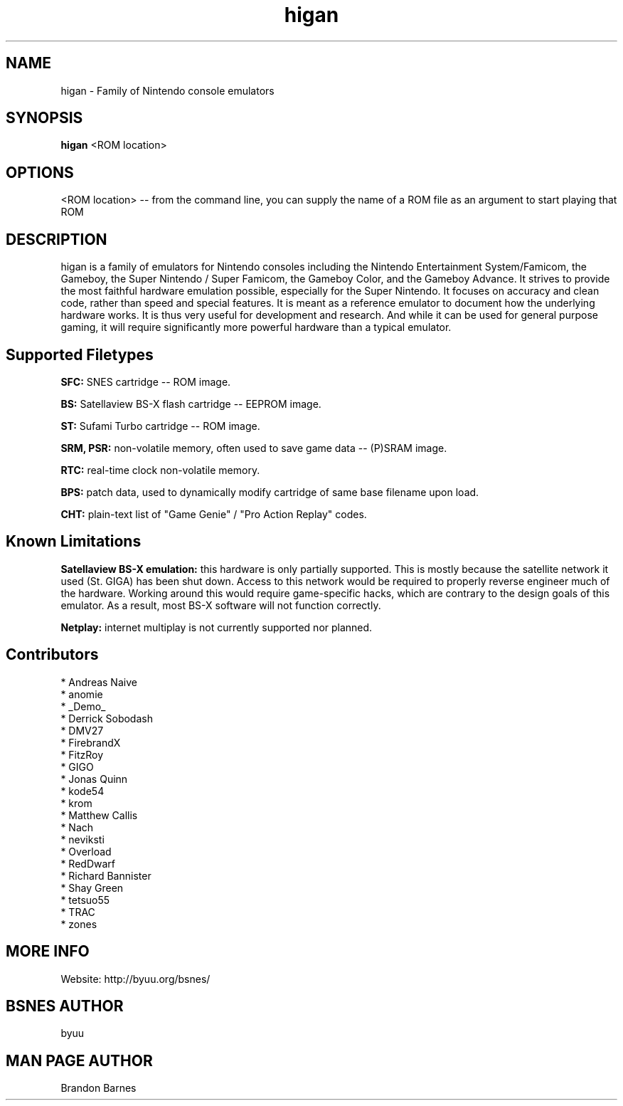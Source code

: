 .TH higan 6 "November 20, 2010"
.SH NAME
higan \- Family of Nintendo console emulators
.SH SYNOPSIS
.B higan
<ROM location>
.SH OPTIONS
<ROM location> -- from the command line, you can supply the name of a ROM file as
an argument to start playing that ROM

.SH DESCRIPTION

higan is a family of emulators for Nintendo consoles including the
Nintendo Entertainment System/Famicom, the Gameboy,
the Super Nintendo / Super Famicom, the Gameboy Color, and the Gameboy Advance.
It strives to provide the most faithful hardware emulation possible, especially
for the Super Nintendo. It focuses on accuracy and clean code, rather than
speed and special features. It is meant as a reference emulator to document how
the underlying hardware works. It is thus very useful for development and
research. And while it can be used for general purpose gaming, it will require
significantly more powerful hardware than a typical emulator.

.SH Supported Filetypes

.B SFC:
SNES cartridge -- ROM image.

.B BS:
Satellaview BS-X flash cartridge -- EEPROM image.

.B ST:
Sufami Turbo cartridge -- ROM image.

.B SRM, PSR:
non-volatile memory, often used to save game data -- (P)SRAM image.

.B RTC:
real-time clock non-volatile memory.

.B BPS:
patch data, used to dynamically modify cartridge of same base filename upon load.

.B CHT:
plain-text list of "Game Genie" / "Pro Action Replay" codes.

.SH Known Limitations

.B Satellaview BS-X emulation:
this hardware is only partially supported. This is mostly because the satellite
network it used (St. GIGA) has been shut down. Access to this network would be
required to properly reverse engineer much of the hardware. Working around this
would require game-specific hacks, which are contrary to the design goals of
this emulator. As a result, most BS-X software will not function correctly.

.B Netplay:
internet multiplay is not currently supported nor planned.

.SH Contributors

* Andreas Naive
.br
* anomie
.br
* _Demo_
.br
* Derrick Sobodash
.br
* DMV27
.br
* FirebrandX
.br
* FitzRoy
.br
* GIGO
.br
* Jonas Quinn
.br
* kode54
.br
* krom
.br
* Matthew Callis
.br
* Nach
.br
* neviksti
.br
* Overload
.br
* RedDwarf
.br
* Richard Bannister
.br
* Shay Green
.br
* tetsuo55
.br
* TRAC
.br
* zones

.SH MORE INFO
Website: http://byuu.org/bsnes/

.SH BSNES AUTHOR
byuu

.SH MAN PAGE AUTHOR
Brandon Barnes
